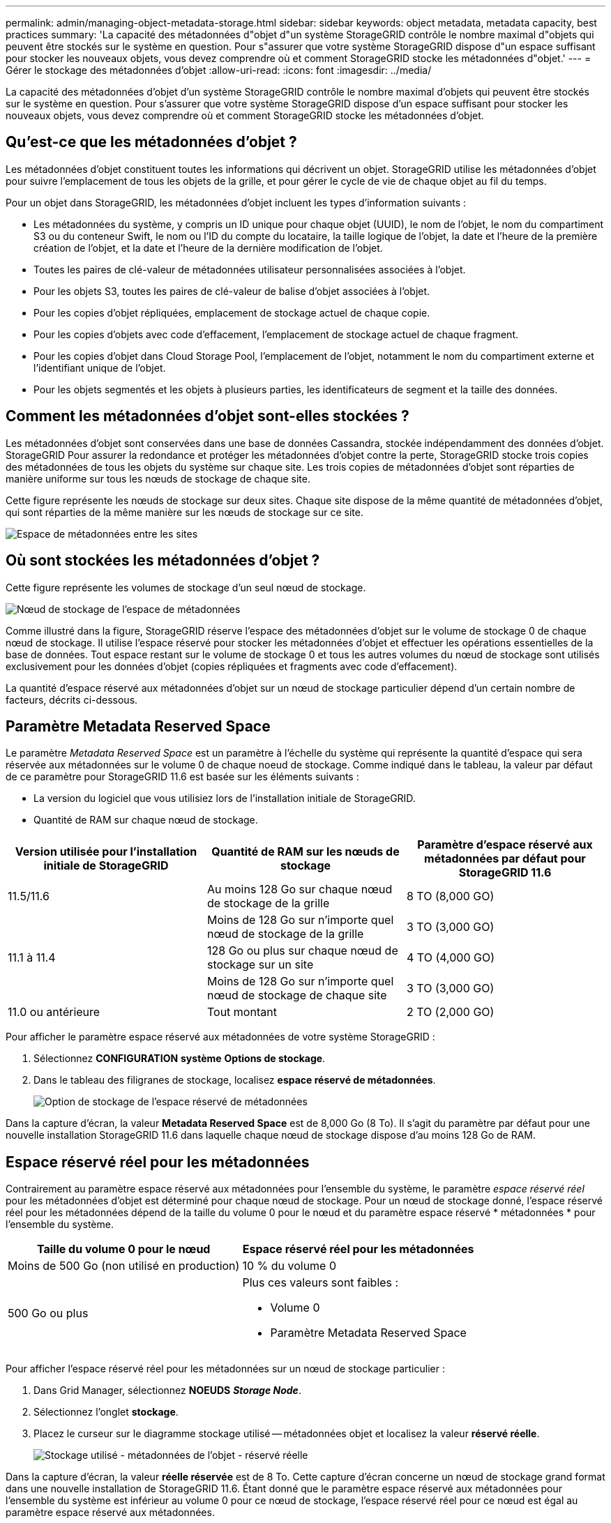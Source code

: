 ---
permalink: admin/managing-object-metadata-storage.html 
sidebar: sidebar 
keywords: object metadata, metadata capacity, best practices 
summary: 'La capacité des métadonnées d"objet d"un système StorageGRID contrôle le nombre maximal d"objets qui peuvent être stockés sur le système en question. Pour s"assurer que votre système StorageGRID dispose d"un espace suffisant pour stocker les nouveaux objets, vous devez comprendre où et comment StorageGRID stocke les métadonnées d"objet.' 
---
= Gérer le stockage des métadonnées d'objet
:allow-uri-read: 
:icons: font
:imagesdir: ../media/


[role="lead"]
La capacité des métadonnées d'objet d'un système StorageGRID contrôle le nombre maximal d'objets qui peuvent être stockés sur le système en question. Pour s'assurer que votre système StorageGRID dispose d'un espace suffisant pour stocker les nouveaux objets, vous devez comprendre où et comment StorageGRID stocke les métadonnées d'objet.



== Qu'est-ce que les métadonnées d'objet ?

Les métadonnées d'objet constituent toutes les informations qui décrivent un objet. StorageGRID utilise les métadonnées d'objet pour suivre l'emplacement de tous les objets de la grille, et pour gérer le cycle de vie de chaque objet au fil du temps.

Pour un objet dans StorageGRID, les métadonnées d'objet incluent les types d'information suivants :

* Les métadonnées du système, y compris un ID unique pour chaque objet (UUID), le nom de l'objet, le nom du compartiment S3 ou du conteneur Swift, le nom ou l'ID du compte du locataire, la taille logique de l'objet, la date et l'heure de la première création de l'objet, et la date et l'heure de la dernière modification de l'objet.
* Toutes les paires de clé-valeur de métadonnées utilisateur personnalisées associées à l'objet.
* Pour les objets S3, toutes les paires de clé-valeur de balise d'objet associées à l'objet.
* Pour les copies d'objet répliquées, emplacement de stockage actuel de chaque copie.
* Pour les copies d'objets avec code d'effacement, l'emplacement de stockage actuel de chaque fragment.
* Pour les copies d'objet dans Cloud Storage Pool, l'emplacement de l'objet, notamment le nom du compartiment externe et l'identifiant unique de l'objet.
* Pour les objets segmentés et les objets à plusieurs parties, les identificateurs de segment et la taille des données.




== Comment les métadonnées d'objet sont-elles stockées ?

Les métadonnées d'objet sont conservées dans une base de données Cassandra, stockée indépendamment des données d'objet. StorageGRID Pour assurer la redondance et protéger les métadonnées d'objet contre la perte, StorageGRID stocke trois copies des métadonnées de tous les objets du système sur chaque site. Les trois copies de métadonnées d'objet sont réparties de manière uniforme sur tous les nœuds de stockage de chaque site.

Cette figure représente les nœuds de stockage sur deux sites. Chaque site dispose de la même quantité de métadonnées d'objet, qui sont réparties de la même manière sur les nœuds de stockage sur ce site.

image::../media/metadata_space_across_sites.png[Espace de métadonnées entre les sites]



== Où sont stockées les métadonnées d'objet ?

Cette figure représente les volumes de stockage d'un seul nœud de stockage.

image::../media/metadata_space_storage_node.png[Nœud de stockage de l'espace de métadonnées]

Comme illustré dans la figure, StorageGRID réserve l'espace des métadonnées d'objet sur le volume de stockage 0 de chaque nœud de stockage. Il utilise l'espace réservé pour stocker les métadonnées d'objet et effectuer les opérations essentielles de la base de données. Tout espace restant sur le volume de stockage 0 et tous les autres volumes du nœud de stockage sont utilisés exclusivement pour les données d'objet (copies répliquées et fragments avec code d'effacement).

La quantité d'espace réservé aux métadonnées d'objet sur un nœud de stockage particulier dépend d'un certain nombre de facteurs, décrits ci-dessous.



== Paramètre Metadata Reserved Space

Le paramètre _Metadata Reserved Space_ est un paramètre à l'échelle du système qui représente la quantité d'espace qui sera réservée aux métadonnées sur le volume 0 de chaque noeud de stockage. Comme indiqué dans le tableau, la valeur par défaut de ce paramètre pour StorageGRID 11.6 est basée sur les éléments suivants :

* La version du logiciel que vous utilisiez lors de l'installation initiale de StorageGRID.
* Quantité de RAM sur chaque nœud de stockage.


[cols="1a,1a,1a"]
|===
| Version utilisée pour l'installation initiale de StorageGRID | Quantité de RAM sur les nœuds de stockage | Paramètre d'espace réservé aux métadonnées par défaut pour StorageGRID 11.6 


 a| 
11.5/11.6
 a| 
Au moins 128 Go sur chaque nœud de stockage de la grille
 a| 
8 TO (8,000 GO)



 a| 
 a| 
Moins de 128 Go sur n'importe quel nœud de stockage de la grille
 a| 
3 TO (3,000 GO)



 a| 
11.1 à 11.4
 a| 
128 Go ou plus sur chaque nœud de stockage sur un site
 a| 
4 TO (4,000 GO)



 a| 
 a| 
Moins de 128 Go sur n'importe quel nœud de stockage de chaque site
 a| 
3 TO (3,000 GO)



 a| 
11.0 ou antérieure
 a| 
Tout montant
 a| 
2 TO (2,000 GO)

|===
Pour afficher le paramètre espace réservé aux métadonnées de votre système StorageGRID :

. Sélectionnez *CONFIGURATION* *système* *Options de stockage*.
. Dans le tableau des filigranes de stockage, localisez *espace réservé de métadonnées*.
+
image::../media/metadata_reserved_space_storage_option.png[Option de stockage de l'espace réservé de métadonnées]



Dans la capture d'écran, la valeur *Metadata Reserved Space* est de 8,000 Go (8 To). Il s'agit du paramètre par défaut pour une nouvelle installation StorageGRID 11.6 dans laquelle chaque nœud de stockage dispose d'au moins 128 Go de RAM.



== Espace réservé réel pour les métadonnées

Contrairement au paramètre espace réservé aux métadonnées pour l'ensemble du système, le paramètre _espace réservé réel_ pour les métadonnées d'objet est déterminé pour chaque nœud de stockage. Pour un nœud de stockage donné, l'espace réservé réel pour les métadonnées dépend de la taille du volume 0 pour le nœud et du paramètre espace réservé * métadonnées * pour l'ensemble du système.

[cols="1a,1a"]
|===
| Taille du volume 0 pour le nœud | Espace réservé réel pour les métadonnées 


 a| 
Moins de 500 Go (non utilisé en production)
 a| 
10 % du volume 0



 a| 
500 Go ou plus
 a| 
Plus ces valeurs sont faibles :

* Volume 0
* Paramètre Metadata Reserved Space


|===
Pour afficher l'espace réservé réel pour les métadonnées sur un nœud de stockage particulier :

. Dans Grid Manager, sélectionnez *NOEUDS* *_Storage Node_*.
. Sélectionnez l'onglet *stockage*.
. Placez le curseur sur le diagramme stockage utilisé -- métadonnées objet et localisez la valeur *réservé réelle*.
+
image::../media/storage_used_object_metadata_actual_reserved.png[Stockage utilisé - métadonnées de l'objet - réservé réelle]



Dans la capture d'écran, la valeur *réelle réservée* est de 8 To. Cette capture d'écran concerne un nœud de stockage grand format dans une nouvelle installation de StorageGRID 11.6. Étant donné que le paramètre espace réservé aux métadonnées pour l'ensemble du système est inférieur au volume 0 pour ce nœud de stockage, l'espace réservé réel pour ce nœud est égal au paramètre espace réservé aux métadonnées.



== Exemple d'espace de métadonnées réservé réel

Supposons que vous installiez un nouveau système StorageGRID à l'aide de la version 11.6. Dans cet exemple, supposons que chaque nœud de stockage dispose de plus de 128 Go de RAM et que le volume 0 du nœud de stockage 1 (SN1) est de 6 To. Sur la base de ces valeurs :

* L'espace réservé * métadonnées* pour l'ensemble du système est défini sur 8 To. (Il s'agit de la valeur par défaut pour une nouvelle installation StorageGRID 11.6 si chaque nœud de stockage dispose de plus de 128 Go de RAM.)
* L'espace réservé réel pour les métadonnées pour SN1 est de 6 To. (Le volume entier est réservé car le volume 0 est inférieur au paramètre *Metadata Reserved Space*.)




== Espace de métadonnées autorisé

L'espace réservé réel de chaque nœud de stockage pour les métadonnées est divisé en l'espace disponible pour les métadonnées d'objet (l'espace _autorisé metadata space_) et l'espace requis pour les opérations essentielles de bases de données (telles que la compaction et la réparation) et les mises à niveau matérielles et logicielles futures. L'espace de métadonnées autorisé régit la capacité globale des objets.

image::../media/metadata_allowed_space_volume_0.png[Espace autorisé pour les métadonnées 0]

Le tableau suivant montre comment StorageGRID calcule l' *espace de métadonnées autorisé* pour différents nœuds de stockage, en fonction de la quantité de mémoire du nœud et de l'espace réservé réel pour les métadonnées.

[cols="1a,1a,2a,2a"]
|===


 a| 
 a| 
 a| 
*Quantité de mémoire sur le noeud de stockage*



 a| 
 a| 
 a| 
lt; 128 GB
 a| 
gt;= 128 GB



 a| 
*Espace réservé réel pour les métadonnées*
 a| 
lt;= 4 To
 a| 
60 % de l'espace réservé réel pour les métadonnées, jusqu'à un maximum de 1.32 To
 a| 
60 % de l'espace réservé réel pour les métadonnées, jusqu'à un maximum de 1.98 To



 a| 
gt; 4 TB
 a| 
(Espace réservé réel pour les métadonnées − 1 To) × 60 %, jusqu'à un maximum de 1.32 To
 a| 
(Espace réservé réel pour les métadonnées − 1 To) × 60 %, jusqu'à un maximum de 3.96 To

|===
Pour afficher l'espace de métadonnées autorisé pour un nœud de stockage :

. Dans Grid Manager, sélectionnez *NODES*.
. Sélectionnez le nœud de stockage.
. Sélectionnez l'onglet *stockage*.
. Placez le curseur sur le diagramme stockage utilisé -- métadonnées objet et localisez la valeur *autorisé*.
+
image::../media/storage_used_object_metadata_allowed.png[Stockage utilisé - métadonnées d'objet - autorisé]



Dans la capture d'écran, la valeur *autorisé* est de 3.96 To, ce qui est la valeur maximale pour un noeud de stockage dont l'espace réservé réel pour les métadonnées est supérieur à 4 To.

La valeur *autorisé* correspond à cette métrique Prometheus :

`storagegrid_storage_utilization_metadata_allowed_bytes`



== Exemple d'espace de métadonnées autorisé

Supposons que vous installez un système StorageGRID avec la version 11.6. Dans cet exemple, supposons que chaque nœud de stockage dispose de plus de 128 Go de RAM et que le volume 0 du nœud de stockage 1 (SN1) est de 6 To. Sur la base de ces valeurs :

* L'espace réservé * métadonnées* pour l'ensemble du système est défini sur 8 To. (Il s'agit de la valeur par défaut pour StorageGRID 11.6 lorsque chaque nœud de stockage dispose de plus de 128 Go de RAM.)
* L'espace réservé réel pour les métadonnées pour SN1 est de 6 To. (Le volume entier est réservé car le volume 0 est inférieur au paramètre *Metadata Reserved Space*.)
* L'espace autorisé pour les métadonnées sur SN1 est de 3 To, d'après le calcul présenté dans la <<actual-reserved-space-for-metadata,tableau de l'espace réservé réel pour les métadonnées>>: (Espace réservé réel pour les métadonnées − 1 To) × 60 %, jusqu'à un maximum de 3.96 To.




== La façon dont les nœuds de stockage de différentes tailles affectent la capacité des objets

Comme décrit ci-dessus, StorageGRID distribue uniformément les métadonnées d'objet sur les nœuds de stockage sur chaque site. Par conséquent, si un site contient des nœuds de stockage de différentes tailles, le plus petit nœud du site détermine la capacité des métadonnées du site.

Prenons l'exemple suivant :

* Une grille sur un seul site contient trois nœuds de stockage de tailles différentes.
* Le paramètre *Metadata Reserved Space* est de 4 To.
* Les nœuds de stockage ont les valeurs suivantes pour l'espace réservé réel des métadonnées et l'espace autorisé pour les métadonnées.
+
[cols="1a,1a,1a,1a"]
|===
| Nœud de stockage | Taille du volume 0 | Espace réservé réel des métadonnées | Espace de métadonnées autorisé 


 a| 
SN1
 a| 
2.2 TO
 a| 
2.2 TO
 a| 
1.32 TO



 a| 
SN2
 a| 
5 TO
 a| 
4 TO
 a| 
1.98 TO



 a| 
SN3
 a| 
6 To
 a| 
4 TO
 a| 
1.98 TO

|===


Les métadonnées de l'objet sont réparties de manière uniforme sur les nœuds de stockage d'un site. En effet, chaque nœud de cet exemple ne peut contenir que 1.32 To de métadonnées. Les 0.66 To supplémentaires d'espace de métadonnées autorisé pour SN2 et SN3 ne peuvent pas être utilisés.

image::../media/metadata_space_three_storage_nodes.png[Espace de métadonnées trois nœuds de stockage]

De même, puisque StorageGRID conserve toutes les métadonnées d'objet d'un système StorageGRID sur chaque site, la capacité globale des métadonnées d'un système StorageGRID est déterminée par la capacité des métadonnées d'objet du plus petit site.

Étant donné que la capacité des métadonnées contrôle le nombre maximal d'objets, lorsqu'un nœud vient à manquer de capacité de métadonnées, la grille est véritablement pleine.

.Informations associées
* Pour apprendre à contrôler la capacité des métadonnées d'objet pour chaque nœud de stockage, accédez à xref:../monitor/index.adoc[Surveiller et résoudre les problèmes].
* Pour augmenter la capacité des métadonnées d'objet de votre système, ajoutez de nouveaux nœuds de stockage. Accédez à xref:../expand/index.adoc[Développez votre grille].

